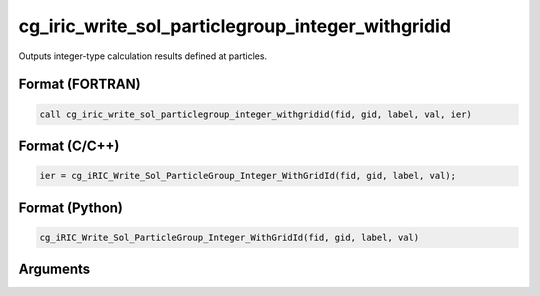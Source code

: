 cg_iric_write_sol_particlegroup_integer_withgridid
=========================================================

Outputs integer-type calculation results defined at particles.

Format (FORTRAN)
------------------
.. code-block:: fortran

   call cg_iric_write_sol_particlegroup_integer_withgridid(fid, gid, label, val, ier)

Format (C/C++)
----------------
.. code-block:: c

   ier = cg_iRIC_Write_Sol_ParticleGroup_Integer_WithGridId(fid, gid, label, val);

Format (Python)
----------------
.. code-block:: python

   cg_iRIC_Write_Sol_ParticleGroup_Integer_WithGridId(fid, gid, label, val)

Arguments
---------

.. csv-table:: Arguments of cg_iric_write_sol_particlegroup_integer_withgridid
   :file: cg_iric_write_sol_particlegroup_integer_withgridid_args.csv
   :header-rows: 1
